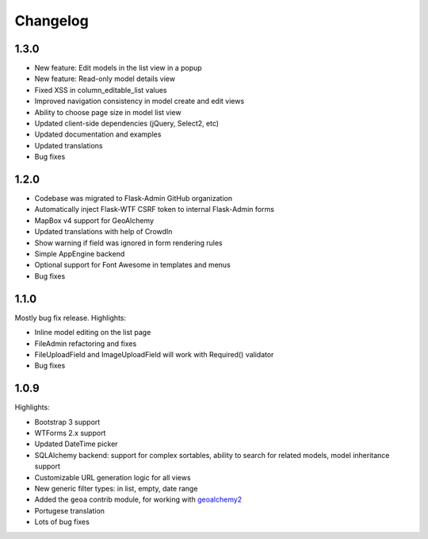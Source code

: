 Changelog
=========

1.3.0
-----

* New feature: Edit models in the list view in a popup
* New feature: Read-only model details view
* Fixed XSS in column_editable_list values
* Improved navigation consistency in model create and edit views
* Ability to choose page size in model list view
* Updated client-side dependencies (jQuery, Select2, etc)
* Updated documentation and examples
* Updated translations
* Bug fixes

1.2.0
-----

* Codebase was migrated to Flask-Admin GitHub organization
* Automatically inject Flask-WTF CSRF token to internal Flask-Admin forms
* MapBox v4 support for GeoAlchemy
* Updated translations with help of CrowdIn
* Show warning if field was ignored in form rendering rules
* Simple AppEngine backend
* Optional support for Font Awesome in templates and menus
* Bug fixes

1.1.0
-----

Mostly bug fix release. Highlights:

* Inline model editing on the list page
* FileAdmin refactoring and fixes
* FileUploadField and ImageUploadField will work with Required() validator
* Bug fixes


1.0.9
-----

Highlights:

* Bootstrap 3 support
* WTForms 2.x support
* Updated DateTime picker
* SQLAlchemy backend: support for complex sortables, ability to search for related models, model inheritance support
* Customizable URL generation logic for all views
* New generic filter types: in list, empty, date range
* Added the ``geoa`` contrib module, for working with `geoalchemy2 <http://geoalchemy-2.readthedocs.org/>`_
* Portugese translation
* Lots of bug fixes
